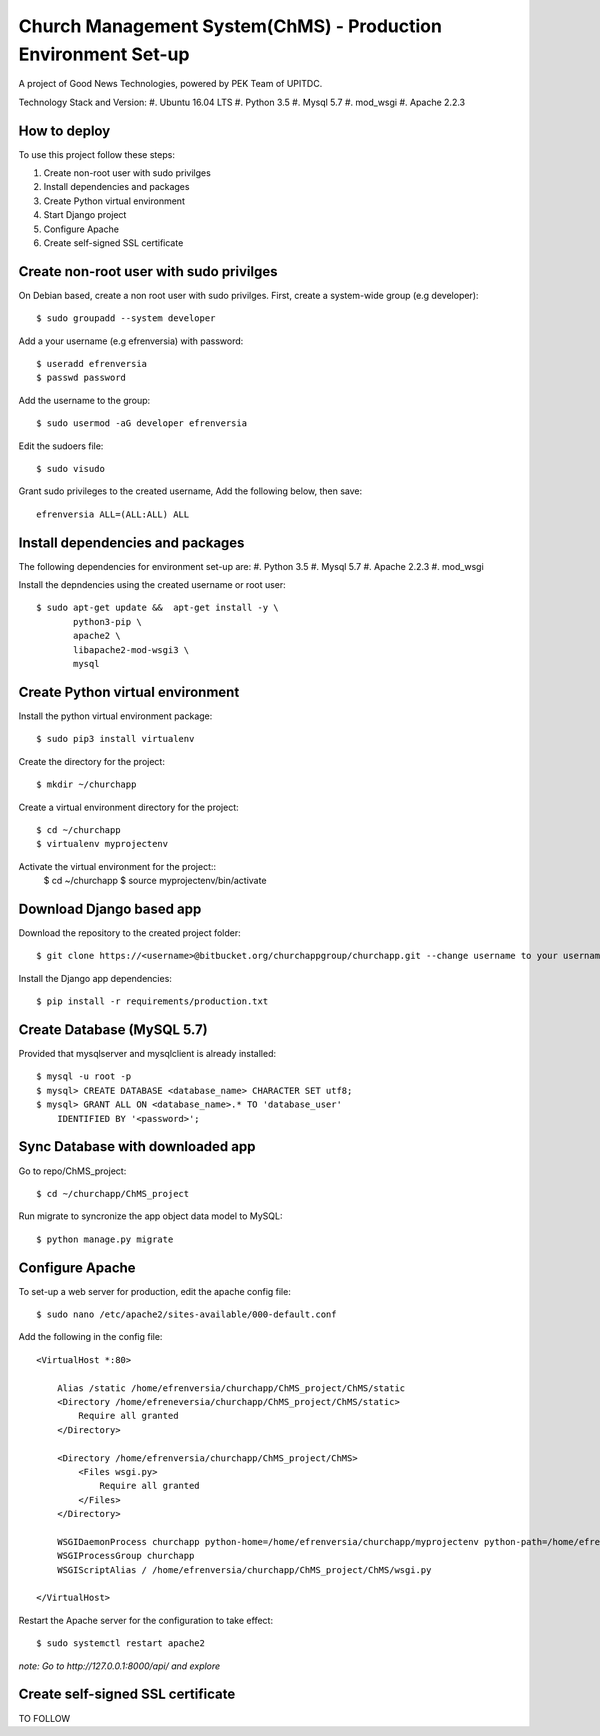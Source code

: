 ==============================================================
Church Management System(ChMS) - Production Environment Set-up 
==============================================================
A project of Good News Technologies, powered by PEK Team of UPITDC.

Technology Stack and Version:
#. Ubuntu 16.04 LTS
#. Python 3.5
#. Mysql 5.7
#. mod_wsgi 
#. Apache 2.2.3

How to deploy
===================

To use this project follow these steps:

#. Create non-root user with sudo privilges
#. Install dependencies and packages
#. Create Python virtual environment
#. Start Django project
#. Configure Apache
#. Create self-signed SSL certificate


Create non-root user with sudo privilges
======================================

On Debian based, create a non root user with sudo privilges.
First, create a system-wide group (e.g developer)::

    $ sudo groupadd --system developer 

Add a your username (e.g efrenversia) with password::

    $ useradd efrenversia 
    $ passwd password 

Add the username to the group::

    $ sudo usermod -aG developer efrenversia 

Edit the sudoers file::

    $ sudo visudo
 
Grant sudo privileges to the created username,
Add the following below, then save:: 

      efrenversia ALL=(ALL:ALL) ALL

Install dependencies and packages
======================================
The following dependencies for environment set-up are:
#. Python 3.5
#. Mysql 5.7
#. Apache 2.2.3
#. mod_wsgi 

Install the depndencies using the created username or root user::

    $ sudo apt-get update &&  apt-get install -y \
           python3-pip \
           apache2 \ 
           libapache2-mod-wsgi3 \
           mysql

Create Python virtual environment
======================================

Install the python virtual environment package::

    $ sudo pip3 install virtualenv

Create the directory for the project::
 
    $ mkdir ~/churchapp

Create a virtual environment directory for the project::
 
    $ cd ~/churchapp
    $ virtualenv myprojectenv
    
Activate the virtual environment for the project::
    $ cd ~/churchapp
    $ source myprojectenv/bin/activate

Download Django based app 
======================================
Download the repository to the created project folder::

    $ git clone https://<username>@bitbucket.org/churchappgroup/churchapp.git --change username to your username
   
Install the Django app dependencies::

    $ pip install -r requirements/production.txt

Create Database (MySQL 5.7)
=============================
Provided that mysqlserver and mysqlclient is already installed::

    $ mysql -u root -p
    $ mysql> CREATE DATABASE <database_name> CHARACTER SET utf8;
    $ mysql> GRANT ALL ON <database_name>.* TO 'database_user' 
        IDENTIFIED BY '<password>';
    
Sync Database with downloaded app 
=============================
Go to repo/ChMS_project::

    $ cd ~/churchapp/ChMS_project 

Run migrate to syncronize the app object data model to MySQL::

    $ python manage.py migrate

Configure Apache
======================================
To set-up a web server for production, edit the apache config file::

    $ sudo nano /etc/apache2/sites-available/000-default.conf

Add the following in the config file::

    <VirtualHost *:80>

        Alias /static /home/efrenversia/churchapp/ChMS_project/ChMS/static
        <Directory /home/efreneversia/churchapp/ChMS_project/ChMS/static>
            Require all granted
        </Directory>

        <Directory /home/efrenversia/churchapp/ChMS_project/ChMS>
            <Files wsgi.py>
                Require all granted
            </Files>
        </Directory>

        WSGIDaemonProcess churchapp python-home=/home/efrenversia/churchapp/myprojectenv python-path=/home/efrenverisa/churchapp/ChMS_project/ChMS
        WSGIProcessGroup churchapp 
        WSGIScriptAlias / /home/efrenversia/churchapp/ChMS_project/ChMS/wsgi.py

    </VirtualHost>


Restart the Apache server for the configuration to take effect::

    $ sudo systemctl restart apache2
 

*note: Go to http://127.0.0.1:8000/api/ and explore*

Create self-signed SSL certificate
======================================
TO FOLLOW

